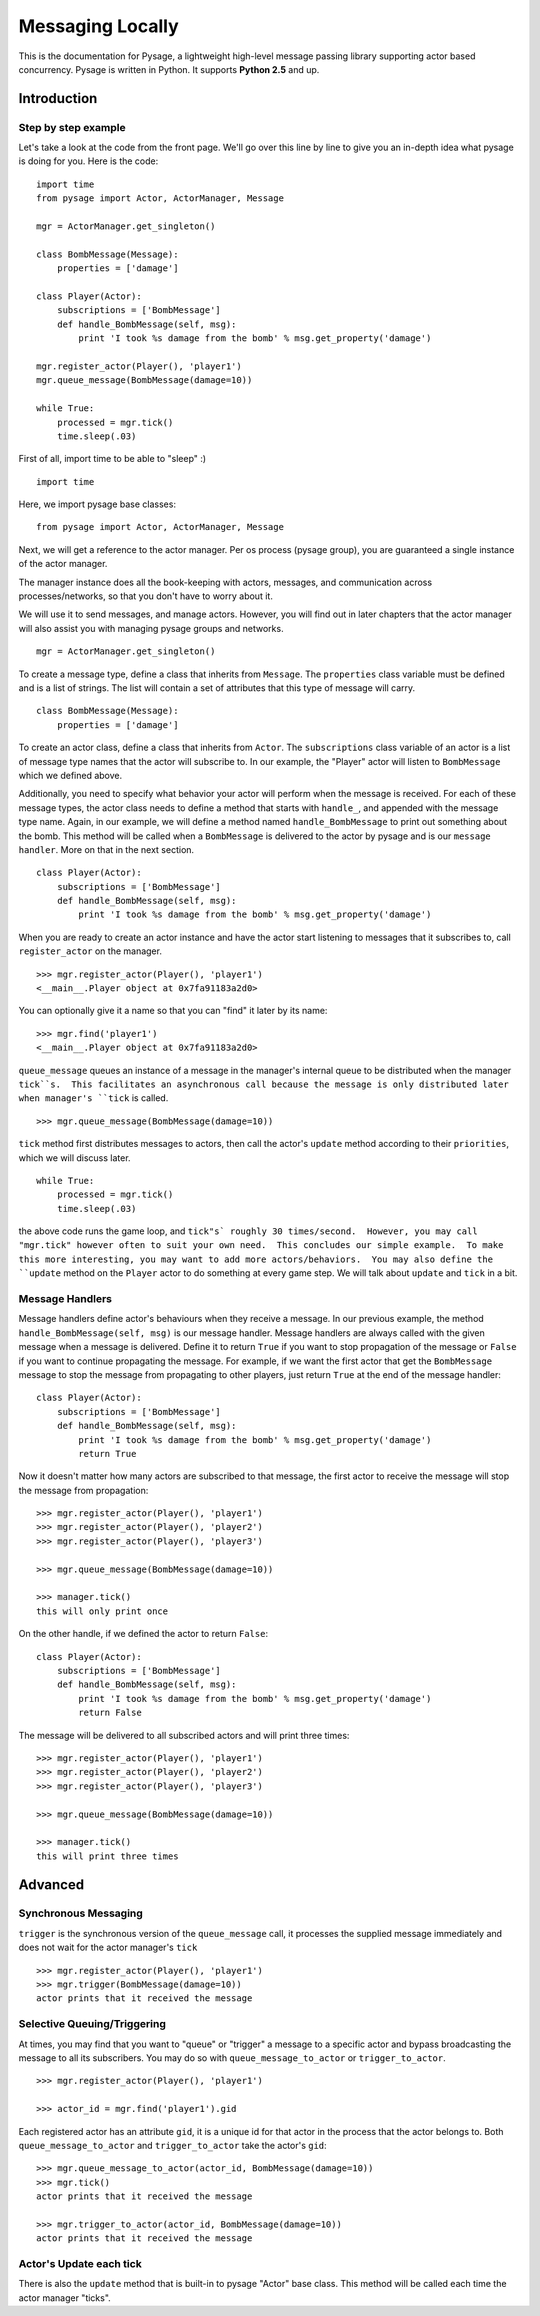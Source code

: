 Messaging Locally
*******************

This is the documentation for Pysage, a lightweight high-level message passing library supporting actor based concurrency.
Pysage is written in Python.  It supports **Python 2.5** and up.

Introduction
============

Step by step example
--------------------

Let's take a look at the code from the front page.  We'll go over this line by line to give you an in-depth idea what pysage is doing for you.
Here is the code:
::

    import time
    from pysage import Actor, ActorManager, Message
    
    mgr = ActorManager.get_singleton()
    
    class BombMessage(Message):
        properties = ['damage']
    
    class Player(Actor):
        subscriptions = ['BombMessage']
        def handle_BombMessage(self, msg):
            print 'I took %s damage from the bomb' % msg.get_property('damage')
    
    mgr.register_actor(Player(), 'player1')
    mgr.queue_message(BombMessage(damage=10))
    
    while True:
        processed = mgr.tick()
        time.sleep(.03)

First of all, import time to be able to "sleep" :)
::

    import time

Here, we import pysage base classes:
::

    from pysage import Actor, ActorManager, Message

Next, we will get a reference to the actor manager.  Per os process (pysage group), you are guaranteed a single instance of the actor manager.  

The manager instance does all the book-keeping with actors, messages, and communication across processes/networks, so that you don't have to worry about it.  

We will use it to send messages, and manage actors.  However, you will find out in later chapters that the actor manager will also assist you with managing pysage groups and networks.

::

    mgr = ActorManager.get_singleton()

To create a message type, define a class that inherits from ``Message``.  The ``properties`` class variable must be defined and is a list of strings.  The list will contain a set of attributes that this type of message will carry. 
::

    class BombMessage(Message):
        properties = ['damage']

To create an actor class, define a class that inherits from ``Actor``.  The ``subscriptions`` class variable of an actor is a list of message type names that the actor will subscribe to.  In our example, the "Player" actor will listen to ``BombMessage`` which we defined above.

Additionally, you need to specify what behavior your actor will perform when the message is received.  For each of these message types, the actor class needs to define a method that starts with ``handle_``, and appended with the message type name.  Again, in our example, we will define a method named ``handle_BombMessage`` to print out something about the bomb.  This method will be called when a ``BombMessage`` is delivered to the actor by pysage and is our ``message handler``.  More on that in the next section.
::

    class Player(Actor):
        subscriptions = ['BombMessage']
        def handle_BombMessage(self, msg):
            print 'I took %s damage from the bomb' % msg.get_property('damage')

When you are ready to create an actor instance and have the actor start listening to messages that it subscribes to, call ``register_actor`` on the manager. 
::

    >>> mgr.register_actor(Player(), 'player1')
    <__main__.Player object at 0x7fa91183a2d0>

You can optionally give it a name so that you can "find" it later by its name:
::

    >>> mgr.find('player1')
    <__main__.Player object at 0x7fa91183a2d0>

``queue_message`` queues an instance of a message in the manager's internal queue to be distributed when the manager ``tick``s.  This facilitates an asynchronous call because the message is only distributed later when manager's ``tick`` is called.
::

    >>> mgr.queue_message(BombMessage(damage=10))

``tick`` method first distributes messages to actors, then call the actor's ``update`` method according to their ``priorities``, which we will discuss later.
::

    while True:
        processed = mgr.tick()
        time.sleep(.03)

the above code runs the game loop, and ``tick"s` roughly 30 times/second.  However, you may call "mgr.tick" however often to suit your own need.  This concludes our simple example.  To make this more interesting, you may want to add more actors/behaviors.  You may also define the ``update`` method on the ``Player`` actor to do something at every game step.  We will talk about ``update`` and ``tick`` in a bit.

Message Handlers
------------------
Message handlers define actor's behaviours when they receive a message.  In our previous example, the method ``handle_BombMessage(self, msg)`` is our message handler.  Message handlers are always called with the given message when a message is delivered.  Define it to return ``True`` if you want to stop propagation of the message or ``False`` if you want to continue propagating the message.  For example, if we want the first actor that get the ``BombMessage`` message to stop the message from propagating to other players, just return ``True`` at the end of the message handler:
::

    class Player(Actor):
        subscriptions = ['BombMessage']
        def handle_BombMessage(self, msg):
            print 'I took %s damage from the bomb' % msg.get_property('damage')
            return True

Now it doesn't matter how many actors are subscribed to that message, the first actor to receive the message will stop the message from propagation:

::

    >>> mgr.register_actor(Player(), 'player1')
    >>> mgr.register_actor(Player(), 'player2')
    >>> mgr.register_actor(Player(), 'player3')

    >>> mgr.queue_message(BombMessage(damage=10))

    >>> manager.tick()
    this will only print once

On the other handle, if we defined the actor to return ``False``:
::

    class Player(Actor):
        subscriptions = ['BombMessage']
        def handle_BombMessage(self, msg):
            print 'I took %s damage from the bomb' % msg.get_property('damage')
            return False

The message will be delivered to all subscribed actors and will print three times:
::

    >>> mgr.register_actor(Player(), 'player1')
    >>> mgr.register_actor(Player(), 'player2')
    >>> mgr.register_actor(Player(), 'player3')

    >>> mgr.queue_message(BombMessage(damage=10))

    >>> manager.tick()
    this will print three times

Advanced
==========

Synchronous Messaging
-----------------------
``trigger`` is the synchronous version of the ``queue_message`` call, it processes the supplied message immediately and does not wait for the actor manager's ``tick``
::

    >>> mgr.register_actor(Player(), 'player1')
    >>> mgr.trigger(BombMessage(damage=10)) 
    actor prints that it received the message

Selective Queuing/Triggering
-----------------------------
At times, you may find that you want to "queue" or "trigger" a message to a specific actor and bypass broadcasting the message to all its subscribers.  You may do so with ``queue_message_to_actor`` or ``trigger_to_actor``.
::
    
    >>> mgr.register_actor(Player(), 'player1')

    >>> actor_id = mgr.find('player1').gid

Each registered actor has an attribute ``gid``, it is a unique id for that actor in the process that the actor belongs to.  Both ``queue_message_to_actor`` and ``trigger_to_actor`` take the actor's ``gid``:
::

    >>> mgr.queue_message_to_actor(actor_id, BombMessage(damage=10))
    >>> mgr.tick()
    actor prints that it received the message

    >>> mgr.trigger_to_actor(actor_id, BombMessage(damage=10))
    actor prints that it received the message

Actor's Update each tick
------------------------------------
There is also the ``update`` method that is built-in to pysage "Actor" base class.  This method will be called each time the actor manager "ticks".  



